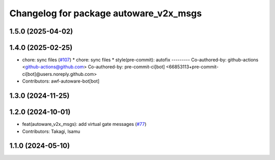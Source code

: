 ^^^^^^^^^^^^^^^^^^^^^^^^^^^^^^^^^^^^^^^
Changelog for package autoware_v2x_msgs
^^^^^^^^^^^^^^^^^^^^^^^^^^^^^^^^^^^^^^^

1.5.0 (2025-04-02)
------------------

1.4.0 (2025-02-25)
------------------
* chore: sync files (`#107 <https://github.com/autowarefoundation/autoware_msgs/issues/107>`_)
  * chore: sync files
  * style(pre-commit): autofix
  ---------
  Co-authored-by: github-actions <github-actions@github.com>
  Co-authored-by: pre-commit-ci[bot] <66853113+pre-commit-ci[bot]@users.noreply.github.com>
* Contributors: awf-autoware-bot[bot]

1.3.0 (2024-11-25)
------------------

1.2.0 (2024-10-01)
------------------
* feat(autoware_v2x_msgs): add virtual gate messages (`#77 <https://github.com/autowarefoundation/autoware_msgs/issues/77>`_)
* Contributors: Takagi, Isamu

1.1.0 (2024-05-10)
------------------
